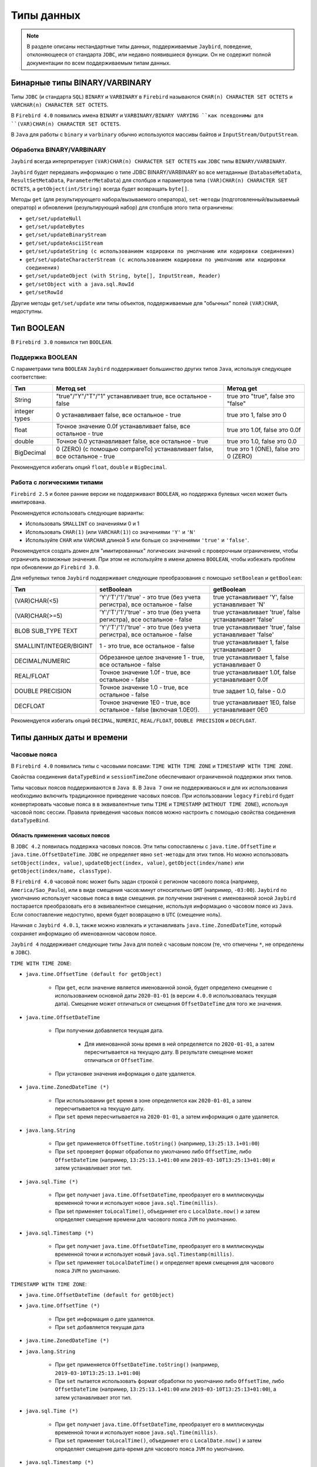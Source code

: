 .. raw:: latex

  \appendix

  \titleformat{\section}
  {\huge\color{red}}
  {\thesection}{1em}{}

  \titleformat{\subsection}
  {\LARGE\color{red}}
  {\thesubsection}{1em}{}

  \renewcommand{\thetable}{\Asbuk{application}.\arabic{table}} % нумерация таблиц с номером section

  \renewcommand{\thefigure}{\Asbuk{application}.\arabic{figure}}

  \renewcommand{\thesubsection}{\Asbuk{application}.\arabic{subsection}} % нумерация подразделов типа F.1

  \renewcommand{\theredlisting}{\Asbuk{application}.\arabic{redlisting}}

  \appcount

Типы данных
====================

.. note::

    В разделе описаны нестандартные типы данных, поддерживаемые ``Jaybird``, поведение, отклоняющееся от стандарта  ``JDBC``, 
    или недавно появившиеся функции. Он не содержит полной документации по всем поддерживаемым типам данных.

Бинарные типы BINARY/VARBINARY
---------------------------------

Типы ``JDBC`` (и стандарта ``SQL``) ``BINARY`` и ``VARBINARY`` в ``Firebird`` называются ``CHAR(n) CHARACTER SET OCTETS`` и ``VARCHAR(n) CHARACTER SET OCTETS``.

В ``Firebird 4.0`` появились имена ``BINARY`` и ``VARBINARY/BINARY VARYING ``как псевдонимы для ``(VAR)CHAR(n) CHARACTER SET OCTETS``.

В ``Java`` для работы с ``binary`` и ``varbinary`` обычно используются массивы байтов и ``InputStream/OutputStream``.

Обработка BINARY/VARBINARY
~~~~~~~~~~~~~~~~~~~~~~~~~~~~~~~

``Jaybird`` всегда интерпретирует ``(VAR)CHAR(n) CHARACTER SET OCTETS`` как ``JDBC`` типы ``BINARY/VARBINARY``.

``Jaybird`` будет передавать информацию о типе JDBC BINARY/VARBINARY во все метаданные 
(``DatabaseMetaData``, ``ResultSetMetaData``, ``ParameterMetaData``) для столбцов и параметров типа ``(VAR)CHAR(n) CHARACTER SET OCTETS``, 
а ``getObject(int/String)`` всегда будет возвращать ``byte[]``.

Методы ``get`` (для результирующего набора/вызываемого оператора), ``set-методы`` (подготовленный/вызываемый оператор) 
и обновления (результирующий набор) для столбцов этого типа ограничены:

* ``get/set/updateNull``
* ``get/set/updateBytes``
* ``get/set/updateBinaryStream``
* ``get/set/updateAsciiStream``
* ``get/set/updateString (с использованием кодировки по умолчанию или кодировки соединения)``
* ``get/set/updateCharacterStream (с использованием кодировки по умолчанию или кодировки соединения)``
* ``get/set/updateObject (with String, byte[], InputStream, Reader)``
* ``get/setObject with a java.sql.RowId``
* ``get/setRowId``

Другие методы ``get/set/update`` или типы объектов, поддерживаемые для "обычных" полей ``(VAR)CHAR``, недоступны.

Тип BOOLEAN
----------------

В ``Firebird 3.0`` появился тип ``BOOLEAN``.

Поддержка BOOLEAN
~~~~~~~~~~~~~~~~~~~~~~~

С параметрами типа ``BOOLEAN`` ``Jaybird`` поддерживает большинство других типов ``Java``, используя следующее соответствие:

.. tabularcolumns:: |>{\ttfamily\arraybackslash}\X{4}{16}|>{\ttfamily\arraybackslash}\X{6}{16}|>{\ttfamily\arraybackslash}\X{6}{16}|
.. list-table:: 
   :class: longtable
   :header-rows: 1

   * - Тип
     - Метод set
     - Метод get
   * - String
     - "true"/"Y"/"T"/"1" устанавливает true, все остальное - false
     - true это "true", false это "false"
   * - integer types
     - 0 устанавливает false, все остальное - true
     - true это 1, false это 0
   * - float
     - Точное значение 0.0f устанавливает false, все остальное - true
     - true это 1.0f, false это 0.0f
   * - double
     - Точное 0.0 устанавливает false, все остальное - true
     - true это 1.0, false это 0.0
   * - BigDecimal
     - 0 (ZERO) (с помощью compareTo) устанавливает false, все остальное - true
     - true это 1 (ONE), false это 0 (ZERO)

Рекомендуется избегать опций ``float``, ``double`` и ``BigDecimal``.

Работа с логическими типами
~~~~~~~~~~~~~~~~~~~~~~~~~~~~~~

``Firebird 2.5`` и более ранние версии не поддерживают ``BOOLEAN``, но поддержка булевых чисел может быть имитирована.

Рекомендуется использовать следующие варианты:

* Использовать ``SMALLINT`` со значениями 0 и 1
* Использовать ``CHAR(1)`` (или ``VARCHAR(1)``) со значениями ``'Y'`` и ``'N'``
* Используйте ``CHAR`` или ``VARCHAR`` длиной 5 или больше со значениями ``'true'`` и ``'false'``.

Рекомендуется создать домен для "имитированных" логических значений с проверочным ограничением, чтобы ограничить возможные значения.
При этом не используйте в имени домена ``BOOLEAN``, чтобы избежать проблем при обновлении до ``Firebird 3.0``.

Для небулевых типов ``Jaybird`` поддерживает следующие преобразования с помощью ``setBoolean`` и ``getBoolean``:

.. tabularcolumns:: |>{\ttfamily\arraybackslash}\X{5}{17}|>{\ttfamily\arraybackslash}\X{6}{17}|>{\ttfamily\arraybackslash}\X{6}{17}|
.. list-table:: 
   :class: longtable
   :header-rows: 1

   * - Тип
     - setBoolean
     - getBoolean
   * - (VAR)CHAR(<5)
     - 'Y'/'T'/'1'/'true' - это true (без учета регистра), все остальное - false
     - true устанавливает 'Y', false устанавливает 'N'
   * - (VAR)CHAR(>=5)
     - 'Y'/'T'/'1'/'true' - это true (без учета регистра), все остальное - false
     - true устанавливает 'true', false устанавливает 'false'
   * - BLOB SUB_TYPE TEXT
     - 'Y'/'T'/'1'/'true' - это true (без учета регистра), все остальное - false
     - true устанавливает 'true', false устанавливает 'false'
   * - SMALLINT/INTEGER/BIGINT
     - 1 - это true, все остальное - false
     - true устанавливает 1, false устанавливает 0
   * - DECIMAL/NUMERIC
     - Обрезанное целое значение 1 - true, все остальное - false
     - true устанавливает 1, false устанавливает 0
   * - REAL/FLOAT
     - Точное значение 1.0f - true, все остальное - false
     - true устанавливает 1.0f, false устанавливает 0.0f
   * - DOUBLE PRECISION
     - Точное значение 1.0 - true, все остальное - false
     - true задает 1.0, false - 0.0
   * - DECFLOAT
     - Точное значение 1E0 - true, все остальное - false (включая 1.0E0!).
     - true устанавливает 1E0, false устанавливает 0E0

Рекомендуется избегать опций ``DECIMAL``, ``NUMERIC``, ``REAL/FLOAT``, ``DOUBLE PRECISION`` и ``DECFLOAT``.

Типы данных даты и времени
--------------------------------

Часовые пояса
~~~~~~~~~~~~~~~~~~

В ``Firebird 4.0`` появились типы с часовыми поясами: ``TIME WITH TIME ZONE`` и ``TIMESTAMP WITH TIME ZONE``. 

Свойства соединения ``dataTypeBind`` и ``sessionTimeZone`` обеспечивают ограниченной поддержки этих типов. 

Типы часовых поясов поддерживаются в ``Java 8``. В ``Java 7`` они не поддерживаюься и для их использования необходимо включить традиционное приведение часовых поясов. 
При использовании ``legacy`` ``Firebird`` будет конвертировать часовые пояса в в эквивалентные типы ``TIME`` и ``TIMESTAMP`` (``WITHOUT TIME ZONE``), используя часовой пояс сессии. 
Правила приведения часовых поясов можно настроить с помощью свойства соединения ``dataTypeBind``.

Область применения часовых поясов
""""""""""""""""""""""""""""""""""""

В ``JDBC 4.2`` появилась поддержка часовых поясов. Эти типы сопоставлены с ``java.time.OffsetTime`` и ``java.time.OffsetDateTime``. 
``JDBC`` не определяет явно ``set-методы`` для этих типов. 
Но можно использовать ``setObject(index, value)``, ``updateObject(index, value)``, ``getObject(index/name)`` или ``getObject(index/name, classType)``.

В ``Firebird 4.0`` часовой пояс может быть задан строкой с регионом часового пояса (например, ``America/Sao_Paulo``), 
или в виде смещения часов:минут относительно ``GMT`` (например, ``-03:00``).
``Jaybird`` по умолчанию использует часовые пояса в виде смещения. 
ри получении значения с именованной зоной ``Jaybird`` постарается преобразовать его в эквивалентное смещение, 
используя информацию о часовом поясе из ``Java``. Если сопоставление недоступно, время будет возвращено в ``UTC`` (смещение ноль).

Начиная с ``Jaybird 4.0.1``, также можно извлекать и устанавливать ``java.time.ZonedDateTime``, который сохраняет информацию об именованном часовом поясе.

``Jaybird 4`` поддерживает следующие типы ``Java`` для полей c часовым поясом (те, что отмечены ``*``, не определены в ``JDBC``).

``TIME WITH TIME ZONE``:

* ``java.time.OffsetTime (default for getObject)``

    * При ``get``, если значение является именованной зоной, будет определено смещение с использованием основной даты ``2020-01-01`` (в версии ``4.0.0`` использовалась текущая дата). Смещение может отличаться от смещения ``OffsetDateTime`` для того же значения.

* ``java.time.OffsetDateTime``

    * При получении добавляется текущая дата.

        * Для именованной зоны время в ней определяется по ``2020-01-01``, а затем пересчитывается на текущую дату. В результате смещение может отличаться от ``OffsetTime``.
    
    * При установке значения информация о дате удаляется.

* ``java.time.ZonedDateTime (*)``

    * При использовании ``get`` время в зоне определяется как ``2020-01-01``, а затем пересчитывается на текущую дату.
    * При ``set`` время пересчитывается на ``2020-01-01``, а затем информация о дате удаляется.

* ``java.lang.String``

    * При ``get`` применяется ``OffsetTime.toString()`` (например, ``13:25:13.1+01:00``)
    * При ``set`` проверяет формат обработки по умолчанию либо ``OffsetTime``, либо ``OffsetDateTime`` (например, ``13:25:13.1+01:00`` или ``2019-03-10T13:25:13+01:00``) и затем устанавливает этот тип.

* ``java.sql.Time (*)``

    * При ``get`` получает ``java.time.OffsetDateTime``, преобразует его в миллисекунды временной точки и использует новое ``java.sql.Time(millis)``.
    * При set применяет ``toLocalTime()``, объединяет его с ``LocalDate.now()`` и затем определяет смещение времени для часового пояса ``JVM`` по умолчанию.

* ``java.sql.Timestamp (*)``

    * При ``get`` получает ``java.time.OffsetDateTime``, преобразует его в миллисекунды временной точки и использует новый ``java.sql.Timestamp(millis)``.
    * При ``set`` применяет ``toLocalDateTime()`` и определяет время смещения для часового пояса ``JVM`` по умолчанию.

``TIMESTAMP WITH TIME ZONE``:

* ``java.time.OffsetDateTime (default for getObject)``
* ``java.time.OffsetTime (*)``

    * При ``get`` информация о дате удаляется.
    * При ``set`` добавляется текущая дата

* ``java.time.ZonedDateTime (*)``
* ``java.lang.String``

    * При ``get`` применяется ``OffsetDateTime.toString()`` (например, ``2019-03-10T13:25:13.1+01:00``)
    * При ``set`` пытается использовать формат обработки по умолчанию либо ``OffsetTime``, либо ``OffsetDateTime`` (например, ``13:25:13.1+01:00`` или ``2019-03-10T13:25:13+01:00``), а затем устанавливает этот тип.

* ``java.sql.Time (*)``

    * При ``get`` получает ``java.time.OffsetDateTime``, преобразует его в миллисекунды временной точки и использует новое ``java.sql.Time(millis)``.
    * При ``set`` применяет ``toLocalTime()``, объединяет его с ``LocalDate.now()`` и затем определяет смещение дата-время для часового пояса ``JVM`` по умолчанию.

* ``java.sql.Timestamp (*)``

    * При ``get`` получает ``java.time.OffsetDateTime``, преобразует его в миллисекунды временной точки и использует новый ``java.sql.Timestamp(millis)``.
    * При ``set`` применяется ``toLocalDateTime()`` и определяет время смещения даты для часового пояса ``JVM`` по умолчанию.

* ``java.sql.Date (*)``

    * При ``get`` получает ``java.time.OffsetDateTime``, конвертирует его в миллисекунды временной точки и использует новую ``java.sql.Date(millis)``.
    * При ``set`` применяет ``toLocalDate()`` к началу дня и определяет время смещенной даты для часового пояса ``JVM`` по умолчанию.

``Firebird 4.0`` появились типы данных ``EXTENDED TIME/TIMESTAMP WITH TIME ZONE``, предназначенные только для приведения.
Они могут быть установлены через настройку правил приведения типов данных и включают дополнительное смещение в свои данные, 
так что клиенты без доступа к ``ICU`` или другим данным о часовом поясе могут использовать смещение, определенное ``Firebird``.

``Jaybird`` предоставляет минимальную поддержку для таких типов, обрабатывая их так же, как и обычные ``WITH TIME ZONE``. 
Это означает, что дополнительная информация о смещении игнорируется, 
и ``Jaybird`` всегда будет использовать информацию о часовом поясе ``Java`` для расчета смещения именованной временной зоны, 
а если она неизвестна в ``Java``, ``Jaybird`` вернется к ``UTC``, даже если фактическое смещение присутствует в типе ``'extended'``.

Поддержка типов даты и времени для legacy JDBC
""""""""""""""""""""""""""""""""""""""""""""""""""

Для типов ``WITH TIME ZONE`` в ``JDBC`` не определена поддержка ``legacy`` ``JDBC-типов`` (``java.sql.Time``, ``java.sql.Timestamp`` и ``java.sql.Date``). 
Чтобы облегчить переход и потенциальную совместимость с инструментами и библиотеками, ``Jaybird`` обеспечивает их поддержку. 
Однако рекомендуется избегать использования этих типов.

По сравнению с типами ``WITHOUT TIME ZONE`` возможны небольшие расхождения в значениях, поскольку ``Jaybird`` использует ``1970-01-01`` для ``WITHOUT TIME ZONE``, 
а для ``WITH TIME ZONE`` - текущую дату. Если это вызывает проблемы, то либо примените необходимые преобразования самостоятельно, 
либо включите традиционную привязку к часовому поясу, либо определите или приведите свои столбцы к ``TIME`` или ``TIMESTAMP``.

Отсутствие поддержки для других java.time types
""""""""""""""""""""""""""""""""""""""""""""""""""""

Типы ``java.time.LocalTime``, ``java.time.LocalDateTime`` и ``java.time.LocalDate`` не поддерживаются для типов с часовым поясом.
Поддержка этих типов была бы неоднозначной. Если необходимо их использовать, то либо примените необходимые преобразования самостоятельно, 
либо включите традиционную привязку к часовому поясу, либо определите или приведите свои столбцы как ``TIME`` или ``TIMESTAMP``.

``Jaybird`` также не поддерживает нестандартные расширения вроде ``java.time.Instant``.

Определение правил приведения для типов данных с часовым поясом
""""""""""""""""""""""""""""""""""""""""""""""""""""""""""""""""""""""

В ``Jaybird 3.0.9`` добавлено свойство подключения ``dataTypeBind`` для определения правил приведения типов данных.
Его можно использовать для настройки преобразования типов ``WITH TIME ZONE`` в другой тип данных. 
Тогда ``Firebird`` будет передавать столбцы или параметры ``TIME(STAMP) WITH TIME ZONE`` как указанный тип, 
что позволит клиентам без поддержки ``WITH TIME ZONE`` извлекать и устанавливать значения.


Свойство должно быть явно установлено, если вы используется ``Jaybird 4`` на ``Java 7`` или ``Jaybird 3`` (на любой версии ``Java``), и необходимо работать с типами ``WITH TIME ZONE``.
Оно также может быть использовано для инструментов или приложений, которые принимают типы ``java.sql.Time/Timestamp`` 
и не могут использовать типы ``java.time.OffsetTime/OffsetDateTime``, возвращаемые для типов ``WITH TIME ZONE``.

Чтобы сопоставить типы ``TIME WITH TIME ZONE`` и ``TIMESTAMP WITH TIME ZONE`` с ``legacy`` типами без часового пояса, можно использовать:

.. code-block::

    Properties props = new Properties();
    props.setProperty("dataTypeBind",
        "time with time zone to legacy;timestamp with time zone to legacy");

Вместо ``legacy`` можно явно указать ``time`` и ``timestamp`` соответственно.

``Firebird`` преобразует тип ``WITH TIME ZONE`` в эквивалентный тип ``WITHOUT TIME ZONE``, используя часовой пояс сессии для определения значения.

Столбцы результирующего набора и параметры подготовленных операторов будут вести себя как эквивалентные типы ``WITHOUT TIME ZONE``. 
Это преобразование не применяется к метаданным базы данных, которые всегда будут передавать информацию ``WITH TIME ZONE``.

Приведение ``TIME ZONE TO EXTENDED`` (включая варианты для конкретных типов) поддерживается только при использовании ``Jaybird`` версии ``Java 8`` или выше.

Свойство соединения sessionTimeZone
""""""""""""""""""""""""""""""""""""""""

Свойство соединения ``sessionTimeZone`` (псевдоним ``session_time_zone``) выполняет две задачи:

* определяет часовой пояс сеанса ``Firebird 4.0``;
* указывает часовой пояс, который следует использовать при преобразовании значений без типов часовых поясов в ``legacy`` типы даты и времени ``JDBC``.

Допустимыми значениями являются имена часовых поясов, известные ``Firebird``. 
Рекомендуется использовать подробные имена (например, ``Europe/Amsterdam``), а не двусмысленные короткие идентификаторы (например, ``CET``). 

В ``Jaybird 3`` ``sessionTimeZone`` настраивает только часовой пояс сессии на стороне сервера. 
На стороне клиента ``Jaybird`` продолжит использовать часовой пояс ``JVM`` по умолчанию для обработки значений без часового пояса в типах ``java.sql.Time/Timestamp/Date``. 
Установка ``sessionTimeZone`` в часовой пояс по умолчанию ``JVM`` даст правильные значения, 
но отказ от установки (и, таким образом, использование значения сервера по умолчанию) сохранит поведение, обратно совместимое с поведением предыдущих версий ``Jaybird``. 
В ``Jaybird 4`` это свойство также настраивает разбор значений на стороне клиента для этих ``legacy`` типов.

В ``Jaybird 3`` рекомендуется не устанавливать это свойство или установить часовой пояс ``JVM`` по умолчанию. 
Если установлено значение другого часового пояса, то рекомендуется не использовать ``legacy`` типы ``java.sql.Time/Timestamp/Date``, 
а вместо них использовать ``java.time.LocalTime/LocalDateTime/LocalDate``.

По умолчанию ``Jaybird 4`` и выше использует часовой пояс ``JVM`` по умолчанию, о котором сообщает ``java.util.TimeZone.getDefault().getID()`` в качестве часового пояса сессии. 
Использование часового пояса ``JVM`` по умолчанию является наилучшим вариантом в соответствии с требованиями ``JDBC`` в отношении ``java.sql.Time`` и ``java.sql.Timestamp``, 
использующих часовой пояс ``JVM`` по умолчанию.

Чтобы использовать часовой пояс сервера по умолчанию, а в ``Jaybird 3`` и более ранних версиях использовать часовой пояс ``JVM`` по умолчанию, 
установите свойство соединения для сервера. Это обеспечит преобразование, характерное для ``Jaybird 3`` и более ранних версий. 
Если ``Firebird`` и ``Java`` находятся в разных часовых поясах, это невозможно.

Часовой пояс сеанса Firebird
""""""""""""""""""""""""""""""""""

Часовой пояс сессии используется для преобразования между значениями ``WITH TIME ZONE`` и ``WITHOUT TIME ZONE`` (т.е. с помощью ``cast`` или с ``legacy`` приведения типов), 
а также для значений ``LOCALTIME``, ``LOCALTIMESTAMP``, ``CURRENT_TIME`` и ``CURRENT_TIMESTAMP``, и других случаев использования часового пояса сессии.

Значение ``sessionTimeZone`` должно поддерживаться ``Firebird 4.0``. Возможно, что идентификаторы часовых поясов, используемые в ``Java``, не поддерживаются ``Firebird``. 
Если ``Firebird`` не знает часовой пояс сессии, при подключении будет получена ошибка (``Invalid time zone region: <имя зоны>``).

В ``Jaybird 4`` и выше будет использоваться часовой пояс ``JVM`` по умолчанию в качестве часового пояса сеанса по умолчанию. 
Использование часового пояса ``JVM`` по умолчанию в качестве часового пояса сеанса по умолчанию приведет к изменению поведения по сравнению с предыдущими версиями ``Jaybird``, 
поскольку значения текущего времени, такие как ``LOCALTIMESTAMP`` (и т.д.), теперь будут отображать время в часовом поясе ``JVM``, 
а не в часовом поясе сервера, перенесенном на часовой пояс ``JVM`` по умолчанию.

Например, если ``Firebird`` находится в ``Europe/London``, а Java-приложение - в ``Europe/Amsterdam`` с временем ``12:00`` в ``Firebird``, 
то в ``Jaybird 3`` Java-приложение представит это время как ``12:00``, а в ``Jaybird 4`` с ``Firebird 4.0`` - как ``13:00``, поскольку это время в Амстердаме, 
если в Лондоне ``12:00`` (без учета потенциальных различий в начале и конце ``DST``).

Часовой пояс сессии для преобразования
""""""""""""""""""""""""""""""""""""""""

Для типов ``WITHOUT TIME ZONE`` временная зона сеанса будет использоваться для получения значений ``java.sql.Time``, ``java.sql.Timestamp`` и ``java.sql.Date``. 
Это также выполняется в ``Firebird 3.0`` и более ранних версиях.

Если ``Java`` не знает часовой пояс сеанса, то ошибки не будет, но при получении ``java.sql.Time``, ``java.sql.Timestamp`` или ``java.sql.Date`` будет получено предупреждение, 
и преобразование будет происходить в ``GMT``, что может привести к неожиданным значениям.

Рекомендуется использовать типы ``java.time.LocalTime``, ``java.time.LocalDateTime`` и ``java.time.LocalDate`` вместо устаревших типов даты и времени.

Для типов ``WITH TIME ZONE`` часовой пояс сессии не влияет на преобразование в ``legacy`` ``JDBC`` типы даты/времени: смещенная дата/время преобразуется 
в миллисекунды временной точки и используется для формирования этих ``legacy`` типов напрямую.

Выполнение оператора ``SET TIME ZONE <имя зоны>`` после подключения изменит часовой пояс сеанса на сервере, 
но ``Jaybird`` продолжит использовать часовой пояс сеанса, установленный в свойстве подключения, для этих преобразований.

Поддержка часовых поясов для CONVERT
""""""""""""""""""""""""""""""""""""""""""

В ``Jaybird`` добавлено расширение JDBC-функции ``CONVERT``, чтобы обеспечить преобразование в типы временных зон.

В дополнение к стандартным типам также поддерживаюся ``TIME_WITH_TIME_ZONE``, ``TIME_WITH_TIMEZONE``, ``TIMESTAMP_WITH_TIME_ZONE`` и ``TIMESTAMP_WITH_TIMEZONE`` (и то же самое с префиксом ``SQL``).

Предостережения для использования типов с часовым поясом
""""""""""""""""""""""""""""""""""""""""""""""""""""""""""""

* Поля с часовыми поясами не поддерживают ``java.time.LocalDate``, ``java.time.LocalTime``, ``java.time.LocalDateTime``.
* ``Firebird 4.0`` переопределил ``CURRENT_TIME`` и ``CURRENT_TIMESTAMP``, чтобы возвращать тип ``WITH TIME ZONE``. Используйте ``LOCALTIME`` и ``LOCALTIMESTAMP``, если необходимо обеспечить использование типа ``WITHOUT TIME ZONE``.
* Метаданные базы данных всегда будут возвращать совместимую с ``JDBC 4.2`` информацию о типах с часовым поясом, даже на ``Java 7``, и даже если установлено традиционное приведение часовых поясов. Для совместимости с ``Java 7`` константы ``JDBC 4.2`` ``java.sql.Types TIME_WITH_TIMEZONE`` и ``TIMESTAMP_WITH_TIMEZONE`` определены также в ``org.firebirdsql.jdbc.JaybirdTypeCodes``.
* По умолчанию ``sessionTimeZone`` устанавливается в часовой пояс ``JVM`` по умолчанию, что может привести к различному поведению приложения для ``DATE``, ``TIME`` и ``TIMESTAMP``, включая значения, генерируемые в триггерах и в предложениях значений по умолчанию. Чтобы предотвратить это, либо замените эти типы на ``WITH TIME ZONE``, либо установите ``sessionTimeZone`` на server или на фактический часовой пояс сервера ``Firebird``.
* Поскольку ``CURRENT_TIME`` использует часовой пояс сессии, который обычно является именованной зоной, в сочетании с ``java.time.OffsetTime`` могут быть неоднозначные результаты. Например, если текущая дата и время - ``'2020-07-01T14:51:00 Europe/Amsterdam'``, то ``CURRENT_TIME`` вернет значение ``'14:51:00+01:00'``, а не ``'14:51:00+02:00'``. Рекомендуется вместо ``CURRENT_TIME`` использовать ``CURRENT_TIMESTAMP``.
* Использование ``TIME WITH TIME ZONE`` с именованными зонами довольно нестабильно и может привести к ошибкам интерпретации. В ``Firebird`` значения хранятся в ``UTC`` с их смещением или именованными зонами, где при определении времени в именованной зоне необходимо использовать ``2020-01-01`` в качестве даты для применения правил часового пояса. Рекомендуется по возможности не использовать ``TIME WITH TIME ZONE``. 

Десятичные числа с плавающей точкой типа DECFLOAT
----------------------------------------------------

В ``Firebird 4.0`` появился тип данных ``SQL:2016 DECFLOAT`` - десятичное число с плавающей точкой с точностью 16 или 34 разряда (с поддержкой ``IEEE-754 Decimal64`` или ``Decimal128``). 

В ``Jaybird 4`` появилась поддержка отображения типа данных ``DECFLOAT`` на ``java.math.BigDecimal``.

Способы решения проблемы для Jaybird 3
~~~~~~~~~~~~~~~~~~~~~~~~~~~~~~~~~~~~~~~~~~

``Jaybird 3`` не поддерживает ``DECFLOAT``, но начиная с ``Jaybird 3.0.9``, свойство ``dataTypeBind`` можно использовать для преобразования в тип данных, поддерживаемый ``Jaybird``.

Рекомендуется использовать либо ``dataTypeBind=decfloat`` для ``varchar``, либо ``dataTypeBind=decfloat`` для ``double precision``. 
Предпочтительнее вариант ``varchar``, поскольку он поддерживает весь диапазон значений ``DECFLOAT``.

В более ранних версиях ``Jaybird 3`` можно использовать оператор ``SET BIND OF DECFLOAT TO <target-type>``, чтобы настроить соединение на отображение ``DECFLOAT`` в другой тип данных. 
Тогда ``Firebird`` будет представлять столбцы или параметры ``DECFLOAT`` как указанный тип, позволяя клиентам без поддержки ``DECFLOAT`` читать или устанавливать значения. 

Например:

.. code-block::

    try (Connection connection = DriverManager.getConnection(..);
        Statement stmt = connection.createStatement()) {
        stmt.execute("SET BIND OF DECFLOAT TO varchar");
        // DECFLOAT will now be mapped to a VARCHAR datatype
    }

.. warning::

    Действие оператора ``SET BIND`` будет возвращено к значению по умолчанию при выполнении ``ALTER SESSION RESET``.

Определение правил приведения типа данных decfloat
~~~~~~~~~~~~~~~~~~~~~~~~~~~~~~~~~~~~~~~~~~~~~~~~~~~~~~~

В ``Jaybird 3.0.9`` добавлено свойство соединения ``dataTypeBind`` для определения отображений типов данных. 
Его можно использовать для настройки приведения ``DECFLOAT`` в другой тип данных. 
При использовании этого свойства ``Firebird`` будет представлять столбцы или параметры ``DECFLOAT`` как указанный тип, 
позволяя клиентам без поддержки ``DECFLOAT`` читать или устанавливать значения.

Чтобы сопоставить ``DECFLOAT(16)`` и ``DECFLOAT(34)`` со строковым типом, можно использовать:

.. code-block::

    Properties props = new Properties();
    props.setProperty("dataTypeBind", "decfloat to varchar")

Чтобы сопоставить ``DECFLOAT(16)`` с ``DOUBLE PRECISION`` и ``DECFLOAT(34)`` со строкой, вы можете использовать:

.. code-block::

    Properties props = new Properties();
    props.setProperty("dataTypeBind", "decfloat(16) to double precision;decfloat(34) to varchar")

``Firebird`` преобразует тип ``DECFLOAT`` в указанный тип, используя приведение для получения значения.

Столбцы результирующего набора и параметры подготовленных операторов будут работать как указанный тип. 
Это преобразование не применяется к метаданным базы данных, которые всегда будут сообщать информацию ``DECFLOAT``.

В большинстве случаев рекомендуется устанавливать приведение к ``VARCHAR``, так как это позволит получать (и устанавливать) весь диапазон значений ``DECFLOAT`` с высокой точностью.

Поддержка DECFLOAT 
~~~~~~~~~~~~~~~~~~~~~~

В ``Jaybird 4`` появилась поддержка типа данных ``DECFLOAT``. Типом объекта по-умолчанию для ``DECFLOAT`` является ``java.math.BigDecimal``, 
но поддерживается преобразование из следующих типов данных и в них:

* ``java.math.BigDecimal``;
* ``byte`` (доступны значения от -128 до 127(!));
* ``short`` (доступны значения -32768 до 32767); 
* ``int`` (доступны значения :math:`-2^{31}` до :math:`2^{31}-1`);
* ``long`` (доступны значения :math:`-2^{63}` до :math:`2^{63}-1`);
* ``float`` (доступны значения ``-1 * Float.MAX_VALUE`` до ``Float.MAX_VALUE``);
* ``double`` (доступны значения ``-1 * Double.MAX_VALUE`` до ``Double.MAX_VALUE``);
* ``boolean``;
* ``java.lang.String``;
* ``java.math.BigInteger``;
* ``org.firebirdsql.extern.decimal.Decimal32/64/128``.

Тип ``DECFLOAT`` еще не определен в спецификации ``JDBC``. На данный момент ``Jaybird`` определяет код типа, специфичный для ``Jaybird``, со значением ``-6001``. 
Это значение доступно через константу ``org.firebirdsql.jdbc.JaybirdTypeCodes.DECFLOAT``, для ``JDBC 4.2`` и выше - ``org.firebirdsql.jdbc.JaybirdType.DECFLOAT``, 
которая является перечислением, реализующим ``java.sql.SQLType``.

Если необходимо использовать код типа, рекомендуется использовать константы. 
Если константа типа ``DECFLOAT`` будет добавлена в стандарт ``JDBC``, её значение обновится. 

Точность и диапазон
""""""""""""""""""""""""

Тип данных ``DECFLOAT`` поддерживает значения с точностью до 16 или 34 десятичных цифр и экспонентой от -398 до 369 (``DECFLOAT(16)``) или от -6176 до 6111 (``DECFLOAT(34)``), 
поэтому минимальное и максимальное значения равны:

.. tabularcolumns:: |>{\ttfamily\arraybackslash}\X{5}{15}|>{\ttfamily\arraybackslash}\X{5}{15}|>{\ttfamily\arraybackslash}\X{5}{15}|
.. list-table:: 
   :class: longtable
   :header-rows: 1

   * - Тип
     - Диапазон значений
     - Наименьшее значение
   * - DECFLOAT(16)
     - +/-9.9..9E+384 (16 знаков)
     - +/-1E-398 (1 знак)
   * - DECFLOAT(34)
     - +/-9.9..9E+6144 (34 знака)
     - +/-1E-6176 (1 знак)

При преобразовании значений из типов ``Java`` в ``DECFLOAT`` и получении значений ``DECFLOAT`` в формате ``Decimal32`` или ``Decimal64`` применяются следующие правила:

* Нулевые значения могут иметь ненулевую экспоненту, и если экспонента выходит за пределы диапазона, значение экспоненты «сжимается» до минимальной или максимальной поддерживаемой экспоненты.
* Значения с точностью, превышающей заданную, округляются до заданной точности с помощью ``RoundingMode.HALF_EVEN``.
* Если величина (или экспонента) слишком мала, то выполняются следующие действия:

    1. Точность уменьшается с применением ``RoundingMode.HALF_EVEN``, увеличивая экспоненту на величину уменьшения точности.
       
       Пример: ``DECFLOAT(16)`` хранит значения в виде интегрального коэффициента из 16 цифр и экспоненты от -398 до +369. 
       Значение 1.234567890123456E-394 или 1234567890123456E-409 имеет коэффициент 1234567890123456 и экспоненту -409. 
       Коэффициент состоит из 16 цифр, но экспонента слишком мала и составляет 11.

       Если пожертвовать наименьшими значащими цифрами, то можно увеличить экспоненту, для этого нужно разделить коэффициент на :math:`10^{11}` (и округлить) и увеличить экспоненту на 11. 
       Получаем экспоненту = round(1234567890123456 / :math:`10^{11}`) = 12346 и экспоненту = -409 + 11 = -398.

       Полученное значение теперь равно ``12346E-398`` или ``1,2346E-394``.
    
    2. Если после предыдущего шага величина все еще слишком мала, возникает переполнение, и значение усекается до 0 с минимальной экспонентой и сохранением знака, например, для ``DECFLOAT(16)`` значение станет ``+0E+398`` или ``-0E-398``. Технически это просто частный случай предыдущего шага.

* Если величина (или экспонента) слишком велика, то выполняются следующие действия:

    1. Если точность меньше максимальной, а разница между максимальной и фактической точностью больше или равна разнице между фактической экспонентой и максимальной экспонентой, то точность увеличивается путем добавления нулей в качестве наименьших значащих цифр и уменьшения экспоненты на количество добавленных нулей.

       Пример: ``DECFLOAT(16)`` хранит значения в виде интегрального коэффициента из 16 цифр и экспоненты в диапазоне от -398 до +369. 
       Значение 1E+384 - это коэффициент 1 с экспонентой 384. Это слишком много для максимальной экспоненты, однако есть значение с одной цифрой, 
       что оставляет 15 неиспользованных старших разрядов.

       Если умножить коэффициент на :math:`10^{15}` и вычесть 15 из экспоненты, то получится: коэффициент = 1 * :math:`10^{15}` = 1000000000000000 и экспонента = 384 - 15 = 369. Такие значения коэффициента и экспоненты находятся в диапазоне требований к хранению.

       Полученное значение теперь равно 1000000000000000E+369 или 1,000000000000000E+384.

    2. В противном случае произойдет переполнение и будет получено ``SQLException``.

Настройка ошибок и округления decfloat
""""""""""""""""""""""""""""""""""""""""""

Чтобы настроить поведение ошибок и округления на стороне сервера для типов данных ``DECFLOAT``, можно использовать следующие свойства соединения:

* ``decfloatRound`` (псевдоним: ``decfloat_round``) - возможные значения: ``ceiling``, ``up``, ``half_up`` (по умолчанию), ``half_even``, ``half_down``, ``down``, ``floor``, ``reround``.
* ``decfloatTraps`` (псевдоним: ``decfloat_traps``) - cписок с опциями, разделенными запятыми: ``Division_by_zero`` (по умолчанию), ``Inexact``, ``Invalid_operation`` (по умолчанию), ``Overflow`` (по умолчанию), ``Underflow``.

Настройка этих параметров изменяет только поведение сервера.

Примечания
""""""""""""""

1. ``java.math.BigDecimal`` способен представлять числа с большей точностью, чем ``DECFLOAT``, а также числа, выходящие за пределы диапазона. Для вычислений в ``Java`` используйте ``MathContext.DECIMAL64`` (для ``DECFLOAT(16)``) или ``MathContext.DECIMAL128`` (для ``DECFLOAT(34)``), чтобы получить такие же результаты, как и в ``Firebird``. В округлении могут быть различия, и результат вычислений может выйти за пределы диапазона.
   ``Firebird 4.0`` в настоящее время позволяет хранить значения ``NaN`` и ``Infinity``, извлечение этих значений приведет к ``SQLException`` с ошибкой ``DecimalInconvertibleException``.
2. Байт в ``Java`` является значащим, ``Jaybird`` сохраняет знак при хранении байтовых значений и считает значения за пределами -128 и +127 выходящими за пределы диапазона.
3. Все интегральные значения - если они находятся в пределах диапазона - сначала преобразуются в ``long`` с помощью ``BigDecimal.longValue()``, которая отбрасывает все дробные части (округление путем усечения).
4. При хранении ``long`` в ``DECFLOAT(16)`` округление будет применяться с использованием ``RoundingMode.HALF_EVEN`` для значений больше 9999999999999999L или меньше -999999999999999999L.
5. Значения ``float`` сначала преобразуются в ``double`` (или из ``double``), что может привести к разнице в округлении.
6. ``float`` и ``double`` могут быть полностью сохранены в ``DECFLOAT(16)`` и ``DECLOAT(34)``, с небольшими различиями в округлении.
7. При чтении значений ``DECFLOAT`` как ``double`` или ``float`` будет применяться округление, поскольку двоичные типы с плавающей точкой обладают меньшей точностью.
8. Если величина значения ``DECFLOAT`` слишком большая для представления в ``float`` или ``double``, может быть возвращено значение ``+Infinity`` или ``-Infinity`` (см. ``BigDecimal.doubleValue()``).
9. В настоящее время поддерживается хранение и получение значений ``NaN``, ``+Infinity`` и ``-Infinity``, но это может измениться, поскольку стандарт ``SQL:2016`` этого не допускает.
10. При установке логических значений 0 (или ``0E+0``) будет означать ``false``, а 1 (или ``1E+0``) - ``true``.
11. При получении значения в виде логической операции будет возвращено ``true`` для 1 (ровно ``1E+0``) и ``false`` для всех остальных значений. Это означает, что ``1.0E+0`` (или ``10E-1``) и т. д. будут ``false``.
12. Установка значений как ``String`` поддерживается в соответствии с правилами формата нового ``BigDecimal(String)``, с дополнительной поддержкой специальных значений ``+NaN``, ``-NaN``, ``+sNaN``, ``-sNaN``, ``+Infinity`` и ``-Infinity`` (без учета регистра). Другие нечисловые строки вызовут ``SQLException`` с исключением ``NumberFormatException``.
13. Получение значений в виде ``String`` будет эквивалентно ``BigDecimal.toString()``, с поддержкой специальных значений, упомянутых в предыдущей заметке.
14. Поддержка специальных значений находится в может измениться в следующих версиях ``Firebird`` и/или ``Jaybird``.
15. При получении в виде ``BigInteger`` будет использоваться функция ``BigDecimal.toBigInteger()``, которая отбрасывает дробную часть (округление путем усечения) и может добавлять (-1 * масштаб - точность) наименее значимые нули, если масштаб превышает точность. Использование ``BigInteger`` для больших значений может привести к значительному расходу памяти.
16. При установке значения ``BigInteger`` теряется точность для значений, содержащих больше цифр, чем целевой тип.
17. Значения также могут быть заданы и получены как типы ``Decimal32``, ``Decimal64`` и ``Decimal128`` из пакета ``org.firebirdsql.extern.decimal``. При этом ``Decimal64`` точно соответствует формату протокола ``DECFLOAT(16)``, а ``Decimal128`` - формату протокола ``DECFLOAT(34)``.
18. При установке ``Decimal128`` в ``DECFLOAT(16)``, ``Decimal32`` в ``DECFLOAT(16)`` или ``DECFLOAT(34)``, а также при получении ``Decimal32`` из ``DECFLOAT(16)`` или ``DECFLOAT(34)`` или ``Decimal64`` из ``DECFLOAT(34)`` будут применяться правила, описанные в разделе `Точность и диапазон`_.
19. Нулевые значения могут иметь знак (например, -0 против 0 (+0)), его можно установить или получить только с помощью типов ``String`` или ``DecimalXX``, или в результате округления.

Числовые типы DECIMAL/NUMERIC c указанной точностью
------------------------------------------------------

Типы ``JDBC`` ``DECIMAL`` и ``NUMERIC`` поддерживаются ``Firebird`` и ``Jaybird`` и отображаются на ``java.math.BigDecimal``.

Поведение ``NUMERIC`` в ``Firebird`` ближе к поведению ``DECIMAL`` в стандарте ``SQL``. Указанная точность - это минимальная точность.

Точность и диапазон DECIMAL и NUMERIC
~~~~~~~~~~~~~~~~~~~~~~~~~~~~~~~~~~~~~~~~~

В ``Firebird 3.0`` и более ранних версиях максимальная точность ``DECIMAL`` и ``NUMERIC`` равна 18, а максимальный масштаб - 18.

В ``Firebird 4.0`` максимальная точность и масштаб ``DECIMAL`` и ``NUMERIC`` были увеличены до 38. 
Любой ``NUMERIC`` или ``DECIMAL`` с точностью от 19 до 38 позволяет хранить данные с точностью до 38.

В ``Firebird`` точность поддерживается ``Int128``.

Значения, установленные для поля или параметра, будут округлены до целевого масштаба поля с использованием ``RoundingMode.HALF_EVEN``. 
Значения, превышающие точность 38 после округления, будут отклонены с ``TypeConversionException``.

Тип INT128
-------------

В ``Firebird 4.0`` появился тип ``INT128``, представляющий собой знаковое 128-битное число.

Поддержка INT128
~~~~~~~~~~~~~~~~~~~~~~

В ``Jaybird 4.0.1`` появилась поддержка типа ``INT128``. ``Jaybird 4.0.0`` также может работать с этим типом, но формально не определяет его как ``INT128``.

Поскольку ``JDBC`` не определяет тип ``INT128``, ``Jaybird`` сопоставляет тип ``Firebird`` ``INT128`` с типом ``NUMERIC`` с точностью 38. 
Таким образом, большинство инструментов смогут обрабатывать весь диапазон значений без проблем.